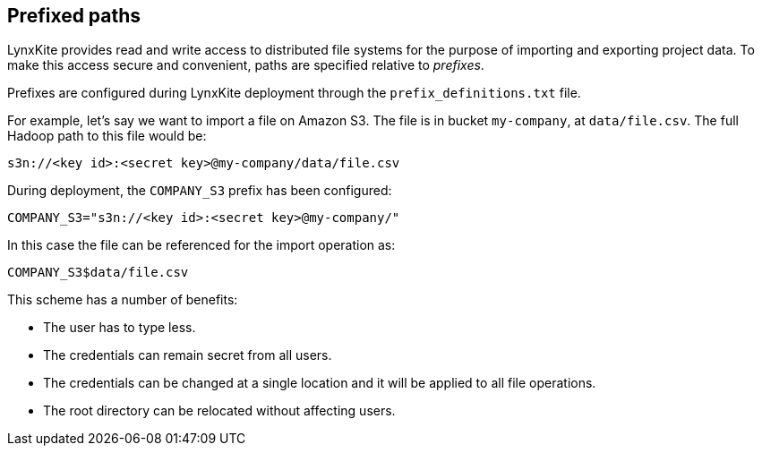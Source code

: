 [[prefixed-paths]]
## Prefixed paths

LynxKite provides read and write access to distributed file systems for the purpose of importing
and exporting project data. To make this access secure and convenient, paths are specified relative
to _prefixes_.

Prefixes are configured during LynxKite deployment through the `prefix_definitions.txt` file.

For example, let's say we want to import a file on Amazon S3. The file is in bucket `my-company`,
at `data/file.csv`. The full Hadoop path to this file would be:

 s3n://<key id>:<secret key>@my-company/data/file.csv

During deployment, the `COMPANY_S3` prefix has been configured:

 COMPANY_S3="s3n://<key id>:<secret key>@my-company/"

In this case the file can be referenced for the import operation as:

 COMPANY_S3$data/file.csv

This scheme has a number of benefits:

- The user has to type less.
- The credentials can remain secret from all users.
- The credentials can be changed at a single location and it will be applied to all file operations.
- The root directory can be relocated without affecting users.
